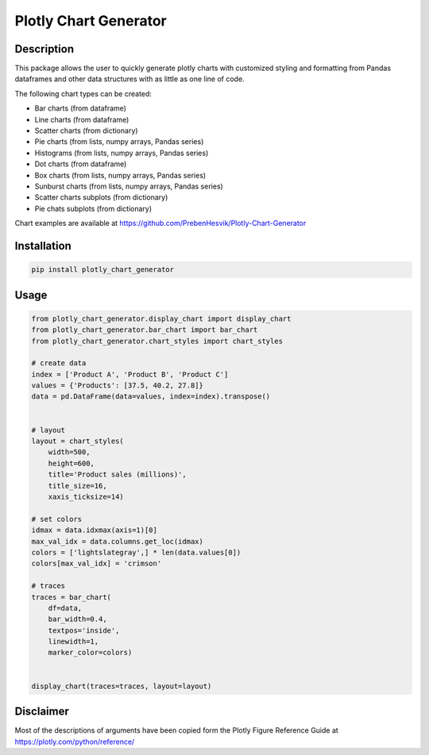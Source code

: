 ======================
Plotly Chart Generator
======================
.. image:: https://img.shields.io/pypi/l/plotly_chart_generator   :alt: PyPI - License

Description
-----------
This package allows the user to quickly generate plotly charts with customized
styling and formatting from Pandas dataframes and other data structures with as
little as one line of code.

The following chart types can be created:

* Bar charts (from dataframe)
* Line charts (from dataframe)
* Scatter charts (from dictionary)
* Pie charts (from lists, numpy arrays, Pandas series)
* Histograms (from lists, numpy arrays, Pandas series)
* Dot charts (from dataframe)
* Box charts (from lists, numpy arrays, Pandas series)
* Sunburst charts (from lists, numpy arrays, Pandas series)
* Scatter charts subplots (from dictionary)
* Pie chats subplots (from dictionary)

Chart examples are available at https://github.com/PrebenHesvik/Plotly-Chart-Generator


Installation
------------

.. code:: python

    pip install plotly_chart_generator

Usage
-----
.. code:: python

    from plotly_chart_generator.display_chart import display_chart
    from plotly_chart_generator.bar_chart import bar_chart 
    from plotly_chart_generator.chart_styles import chart_styles

    # create data
    index = ['Product A', 'Product B', 'Product C']
    values = {'Products': [37.5, 40.2, 27.8]}
    data = pd.DataFrame(data=values, index=index).transpose()


    # layout
    layout = chart_styles(
        width=500, 
        height=600,
        title='Product sales (millions)', 
        title_size=16, 
        xaxis_ticksize=14)

    # set colors
    idmax = data.idxmax(axis=1)[0]
    max_val_idx = data.columns.get_loc(idmax)
    colors = ['lightslategray',] * len(data.values[0])
    colors[max_val_idx] = 'crimson'

    # traces
    traces = bar_chart(
        df=data,
        bar_width=0.4, 
        textpos='inside', 
        linewidth=1, 
        marker_color=colors)


    display_chart(traces=traces, layout=layout) 

Disclaimer
----------
Most of the descriptions of arguments have been copied form the Plotly Figure
Reference Guide at https://plotly.com/python/reference/